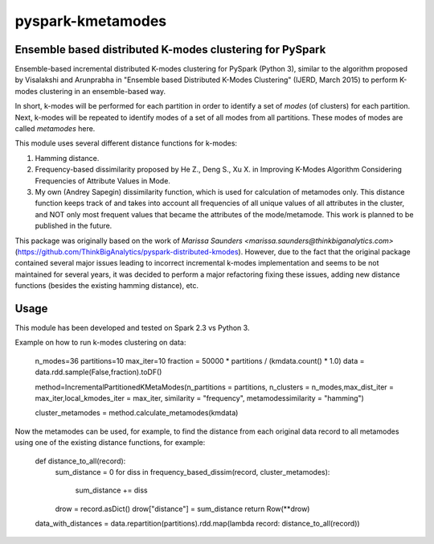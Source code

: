 ##########################
pyspark-kmetamodes
##########################

Ensemble based distributed K-modes clustering for PySpark
---------------------------------------------------------

Ensemble-based incremental distributed K-modes clustering for PySpark (Python 3), similar to the algorithm proposed by Visalakshi and Arunprabha in "Ensemble based Distributed K-Modes Clustering" (IJERD, March 2015) to perform K-modes clustering in an ensemble-based way.

In short, k-modes will be performed for each partition in order to identify a set of *modes* (of clusters) for each partition. Next, k-modes will be repeated to identify modes of a set of all modes from all partitions. These modes of modes are called *metamodes* here.

This module uses several different distance functions for k-modes:

1) Hamming distance.
2) Frequency-based dissimilarity proposed by He Z., Deng S., Xu X. in Improving K-Modes Algorithm Considering Frequencies of Attribute Values in Mode.
3) My own (Andrey Sapegin) dissimilarity function, which is used for calculation of metamodes only. This distance function keeps track of and takes into account all frequencies of all unique values of all attributes in the cluster, and NOT only most frequent values that became the attributes of the mode/metamode. This work is planned to be published in the future.

This package was originally based on the work of `Marissa Saunders <marissa.saunders@thinkbiganalytics.com>` (https://github.com/ThinkBigAnalytics/pyspark-distributed-kmodes). However, due to the fact that the original package contained several major issues leading to incorrect incremental k-modes implementation and seems to be not maintained for several years, it was decided to perform a major refactoring fixing these issues, adding new distance functions (besides the existing hamming distance), etc.

Usage
------------

This module has been developed and tested on Spark 2.3 vs Python 3.

Example on how to run k-modes clustering on data:

	n_modes=36
	partitions=10
	max_iter=10
	fraction = 50000 * partitions / (kmdata.count() * 1.0)
	data = data.rdd.sample(False,fraction).toDF()
	
	method=IncrementalPartitionedKMetaModes(n_partitions = partitions, n_clusters = n_modes,max_dist_iter = max_iter,local_kmodes_iter = max_iter, similarity = "frequency", metamodessimilarity = "hamming")
    	
	cluster_metamodes = method.calculate_metamodes(kmdata)
	
Now the metamodes can be used, for example, to find the distance from each original data record to all metamodes using one of the existing distance functions, for example:

	def distance_to_all(record):
    		sum_distance = 0
		for diss in frequency_based_dissim(record, cluster_metamodes):
			sum_distance += diss
		drow = record.asDict()
		drow["distance"] = sum_distance
		return Row(**drow)
	data_with_distances = data.repartition(partitions).rdd.map(lambda record: distance_to_all(record))
